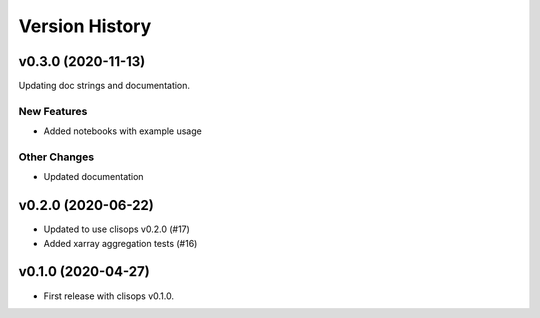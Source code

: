 Version History
===============

v0.3.0 (2020-11-13)
------------------

Updating doc strings and documentation.

New Features
^^^^^^^^^^^^
* Added notebooks with example usage


Other Changes
^^^^^^^^^^^^^
* Updated documentation

v0.2.0 (2020-06-22)
------------------

* Updated to use clisops v0.2.0 (#17)
* Added xarray aggregation tests (#16)

v0.1.0 (2020-04-27)
------------------

* First release with clisops v0.1.0.
